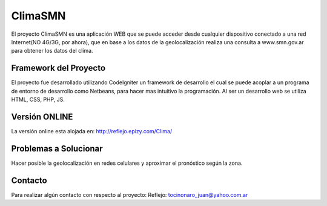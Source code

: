 ###################
ClimaSMN
###################

El proyecto ClimaSMN es una aplicación WEB que se puede acceder desde cualquier dispositivo conectado a una red Internet(NO 4G/3G, por ahora), que en base a los datos de la geolocalización realiza una consulta a www.smn.gov.ar para obtener los datos del clima.

*******************
Framework del Proyecto
*******************

El proyecto fue desarrollado utilizando CodeIgniter un framework de desarrollo el cual se puede acoplar a un programa de entorno de desarrollo como Netbeans, para hacer mas intuitivo la programación.
Al ser un desarrollo web se utiliza HTML, CSS, PHP, JS.

*******************
Versión ONLINE
*******************

La versión online esta alojada en: http://reflejo.epizy.com/Clima/

*******************
Problemas a Solucionar
*******************

Hacer posible la geolocalización en redes celulares y aproximar el pronóstico según la zona.

*******
Contacto
*******

Para realizar algún contacto con respecto al proyecto:
Reflejo: tocinonaro_juan@yahoo.com.ar
